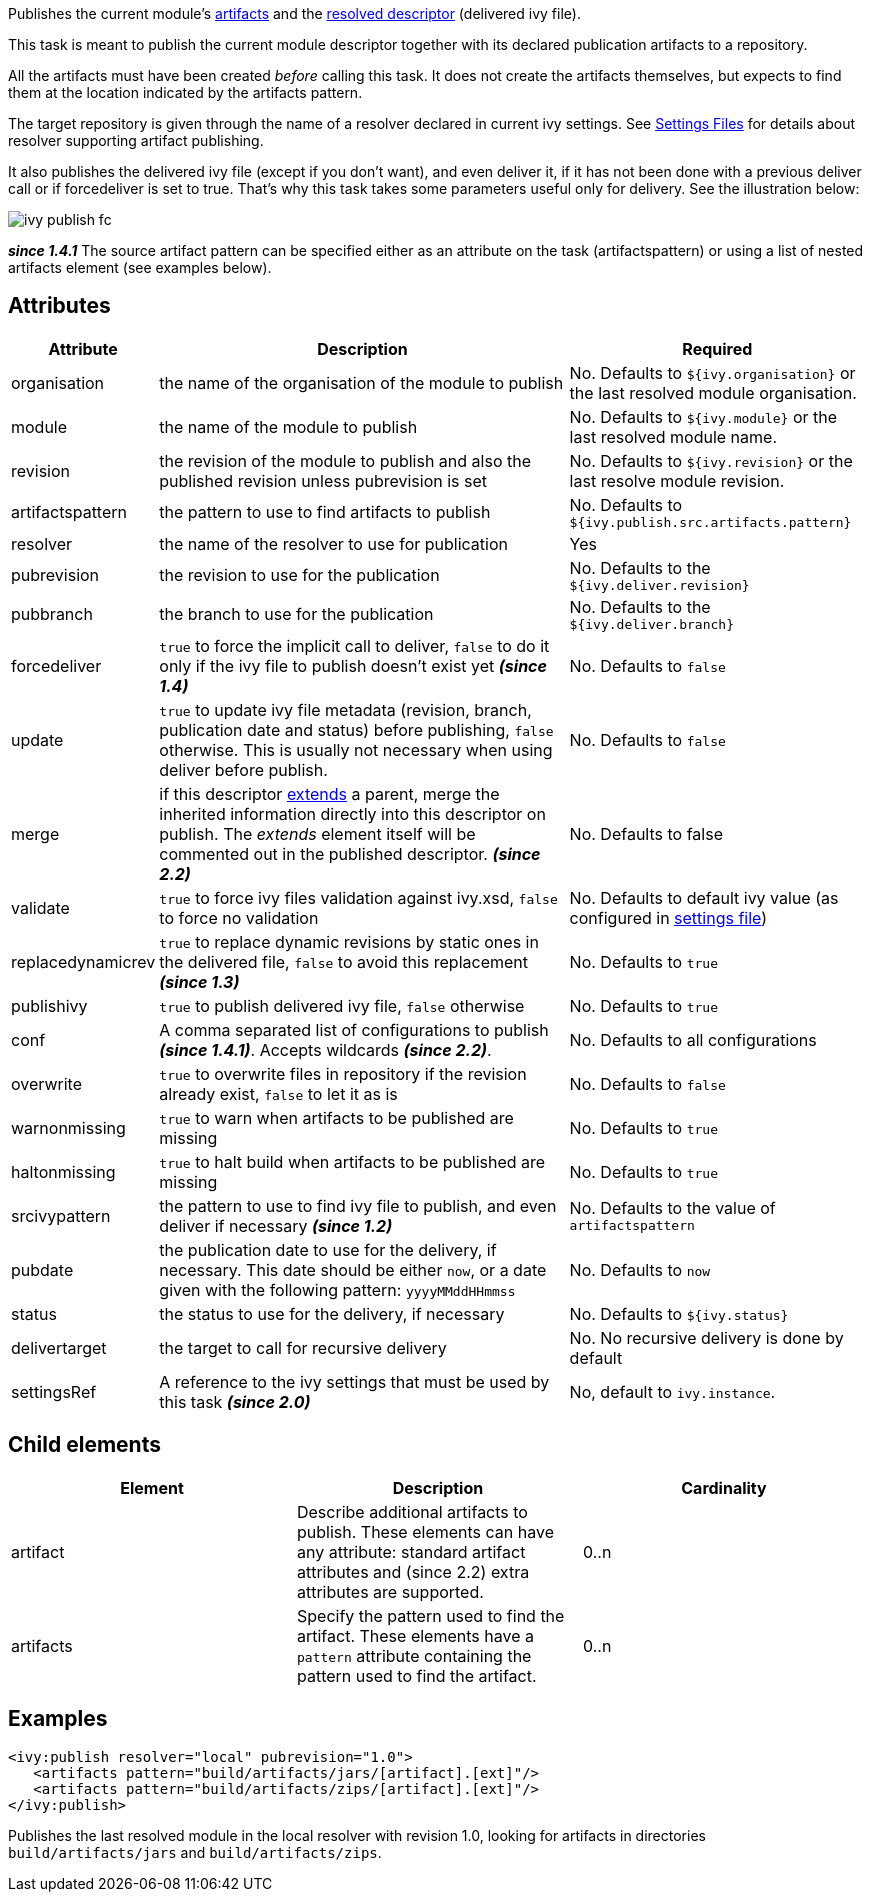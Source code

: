 ////
   Licensed to the Apache Software Foundation (ASF) under one
   or more contributor license agreements.  See the NOTICE file
   distributed with this work for additional information
   regarding copyright ownership.  The ASF licenses this file
   to you under the Apache License, Version 2.0 (the
   "License"); you may not use this file except in compliance
   with the License.  You may obtain a copy of the License at

     http://www.apache.org/licenses/LICENSE-2.0

   Unless required by applicable law or agreed to in writing,
   software distributed under the License is distributed on an
   "AS IS" BASIS, WITHOUT WARRANTIES OR CONDITIONS OF ANY
   KIND, either express or implied.  See the License for the
   specific language governing permissions and limitations
   under the License.
////

Publishes the current module's link:../ivyfile/publications.html[artifacts] and the link:../ivyfile.html#resolved[resolved descriptor] (delivered ivy file).

This task is meant to publish the current module descriptor together with its declared publication artifacts to a repository.

All the artifacts must have been created _before_ calling this task. It does not create the artifacts themselves, but expects to find them at the location indicated by the artifacts pattern.

The target repository is given through the name of a resolver declared in current ivy settings. See link:../settings.html[Settings Files] for details about resolver supporting artifact publishing.

It also publishes the delivered ivy file (except if you don't want), and even deliver it, if it has not been done with a previous deliver call or if forcedeliver is set to true. That's why this task takes some parameters useful only for delivery. See the illustration below:

image::../images/ivy-publish-fc.png[]

*__since 1.4.1__*
The source artifact pattern can be specified either as an attribute on the task (artifactspattern) or using a list of nested artifacts element (see examples below).

== Attributes

[options="header",cols="15%,50%,35%"]
|=======
|Attribute|Description|Required
|organisation|the name of the organisation of the module to publish|No. Defaults to `${ivy.organisation}` or the last resolved module organisation.
|module|the name of the module to publish|No. Defaults to `${ivy.module}` or the last resolved module name.
|revision|the revision of the module to publish and also the published revision unless pubrevision is set|No. Defaults to `${ivy.revision}` or the last resolve module revision.
|artifactspattern|the pattern to use to find artifacts to publish|No. Defaults to `${ivy.publish.src.artifacts.pattern}`
|resolver|the name of the resolver to use for publication|Yes
|pubrevision|the revision to use for the publication|No. Defaults to the `${ivy.deliver.revision}`
|pubbranch|the branch to use for the publication|No. Defaults to the `${ivy.deliver.branch}`
|forcedeliver|`true` to force the implicit call to deliver, `false` to do it only if the ivy file to publish doesn't exist yet *__(since 1.4)__*|No. Defaults to `false`
|update|`true` to update ivy file metadata (revision, branch, publication date and status) before publishing, `false` otherwise. This is usually not necessary when using deliver before publish.|No. Defaults to `false`
|merge|if this descriptor link:../ivyfile/extends.html[extends] a parent, merge the inherited information directly into this descriptor on publish.  The __extends__ element itself will be commented out in the published descriptor. *__(since 2.2)__*|No. Defaults to false
|validate|`true` to force ivy files validation against ivy.xsd, `false` to force no validation|No. Defaults to default ivy value (as configured in link:../settings.html[settings file])
|replacedynamicrev|`true` to replace dynamic revisions by static ones in the delivered file, `false` to avoid this replacement *__(since 1.3)__*|No. Defaults to `true`
|publishivy|`true` to publish delivered ivy file, `false` otherwise|No. Defaults to `true`
|conf|A comma separated list of configurations to publish  *__(since 1.4.1)__*. Accepts wildcards *__(since 2.2)__*.|No. Defaults to all configurations
|overwrite|`true` to overwrite files in repository if the revision already exist, `false` to let it as is|No. Defaults to `false`
|warnonmissing|`true` to warn when artifacts to be published are missing|No. Defaults to `true`
|haltonmissing|`true` to halt build when artifacts to be published are missing|No. Defaults to `true`
|srcivypattern|the pattern to use to find ivy file to publish, and even deliver if necessary *__(since 1.2)__*|No. Defaults to the value of `artifactspattern`
|pubdate|the publication date to use for the delivery, if necessary. This date should be either `now`, or a date given with the following pattern: `yyyyMMddHHmmss`|No. Defaults to `now`
|status|the status to use for the delivery, if necessary|No. Defaults to `${ivy.status}`
|delivertarget|the target to call for recursive delivery|No. No recursive delivery is done by default
|settingsRef|A reference to the ivy settings that must be used by this task *__(since 2.0)__*|No, default to `ivy.instance`.
|=======

== Child elements

[options="header"]
|=======
|Element|Description|Cardinality
|artifact|Describe additional artifacts to publish. These elements can have any attribute: standard artifact attributes and (since 2.2) extra attributes are supported.|0..n
|artifacts|Specify the pattern used to find the artifact. These elements have a `pattern` attribute containing the pattern used to find the artifact.|0..n
|=======

== Examples

[source,xml]
----
<ivy:publish resolver="local" pubrevision="1.0">
   <artifacts pattern="build/artifacts/jars/[artifact].[ext]"/>
   <artifacts pattern="build/artifacts/zips/[artifact].[ext]"/>
</ivy:publish>
----

Publishes the last resolved module in the local resolver with revision 1.0, looking for artifacts in directories `build/artifacts/jars` and `build/artifacts/zips`.

